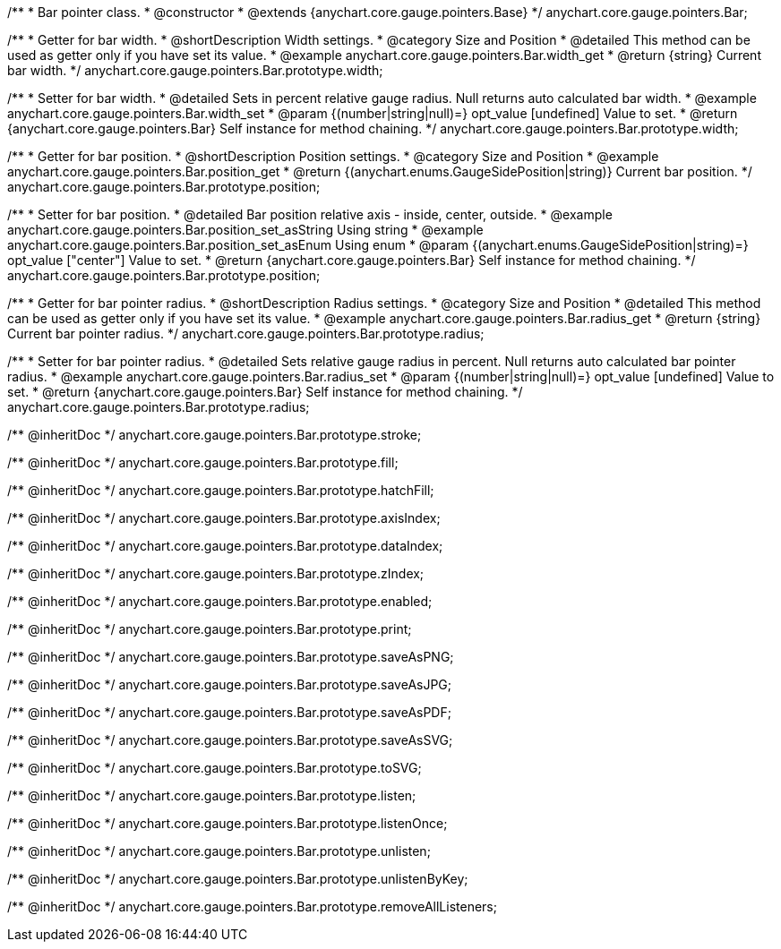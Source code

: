 /**
 * Bar pointer class.
 * @constructor
 * @extends {anychart.core.gauge.pointers.Base}
 */
anychart.core.gauge.pointers.Bar;


//----------------------------------------------------------------------------------------------------------------------
//
//  anychart.core.gauge.pointers.Bar.prototype.width;
//
//----------------------------------------------------------------------------------------------------------------------

/**
 * Getter for bar width.
 * @shortDescription Width settings.
 * @category Size and Position
 * @detailed This method can be used as getter only if you have set its value.
 * @example anychart.core.gauge.pointers.Bar.width_get
 * @return {string} Current bar width.
 */
anychart.core.gauge.pointers.Bar.prototype.width;

/**
 * Setter for bar width.
 * @detailed Sets in percent relative gauge radius. Null returns auto calculated bar width.
 * @example anychart.core.gauge.pointers.Bar.width_set
 * @param {(number|string|null)=} opt_value [undefined] Value to set.
 * @return {anychart.core.gauge.pointers.Bar} Self instance for method chaining.
 */
anychart.core.gauge.pointers.Bar.prototype.width;


//----------------------------------------------------------------------------------------------------------------------
//
//  anychart.core.gauge.pointers.Bar.prototype.position;
//
//----------------------------------------------------------------------------------------------------------------------

/**
 * Getter for bar position.
 * @shortDescription Position settings.
 * @category Size and Position
 * @example anychart.core.gauge.pointers.Bar.position_get
 * @return {(anychart.enums.GaugeSidePosition|string)} Current bar position.
 */
anychart.core.gauge.pointers.Bar.prototype.position;

/**
 * Setter for bar position.
 * @detailed Bar position relative axis - inside, center, outside.
 * @example anychart.core.gauge.pointers.Bar.position_set_asString Using string
 * @example anychart.core.gauge.pointers.Bar.position_set_asEnum Using enum
 * @param {(anychart.enums.GaugeSidePosition|string)=} opt_value ["center"] Value to set.
 * @return {anychart.core.gauge.pointers.Bar} Self instance for method chaining.
 */
anychart.core.gauge.pointers.Bar.prototype.position;


//----------------------------------------------------------------------------------------------------------------------
//
//  anychart.core.gauge.pointers.Bar.prototype.radius;
//
//----------------------------------------------------------------------------------------------------------------------

/**
 * Getter for bar pointer radius.
 * @shortDescription Radius settings.
 * @category Size and Position
 * @detailed This method can be used as getter only if you have set its value.
 * @example anychart.core.gauge.pointers.Bar.radius_get
 * @return {string} Current bar pointer radius.
 */
anychart.core.gauge.pointers.Bar.prototype.radius;

/**
 * Setter for bar pointer radius.
 * @detailed Sets relative gauge radius in percent. Null returns auto calculated bar pointer radius.
 * @example anychart.core.gauge.pointers.Bar.radius_set
 * @param {(number|string|null)=} opt_value [undefined] Value to set.
 * @return {anychart.core.gauge.pointers.Bar} Self instance for method chaining.
 */
anychart.core.gauge.pointers.Bar.prototype.radius;

/** @inheritDoc */
anychart.core.gauge.pointers.Bar.prototype.stroke;

/** @inheritDoc */
anychart.core.gauge.pointers.Bar.prototype.fill;

/** @inheritDoc */
anychart.core.gauge.pointers.Bar.prototype.hatchFill;

/** @inheritDoc */
anychart.core.gauge.pointers.Bar.prototype.axisIndex;

/** @inheritDoc */
anychart.core.gauge.pointers.Bar.prototype.dataIndex;

/** @inheritDoc */
anychart.core.gauge.pointers.Bar.prototype.zIndex;

/** @inheritDoc */
anychart.core.gauge.pointers.Bar.prototype.enabled;

/** @inheritDoc */
anychart.core.gauge.pointers.Bar.prototype.print;

/** @inheritDoc */
anychart.core.gauge.pointers.Bar.prototype.saveAsPNG;

/** @inheritDoc */
anychart.core.gauge.pointers.Bar.prototype.saveAsJPG;

/** @inheritDoc */
anychart.core.gauge.pointers.Bar.prototype.saveAsPDF;

/** @inheritDoc */
anychart.core.gauge.pointers.Bar.prototype.saveAsSVG;

/** @inheritDoc */
anychart.core.gauge.pointers.Bar.prototype.toSVG;

/** @inheritDoc */
anychart.core.gauge.pointers.Bar.prototype.listen;

/** @inheritDoc */
anychart.core.gauge.pointers.Bar.prototype.listenOnce;

/** @inheritDoc */
anychart.core.gauge.pointers.Bar.prototype.unlisten;

/** @inheritDoc */
anychart.core.gauge.pointers.Bar.prototype.unlistenByKey;

/** @inheritDoc */
anychart.core.gauge.pointers.Bar.prototype.removeAllListeners;

